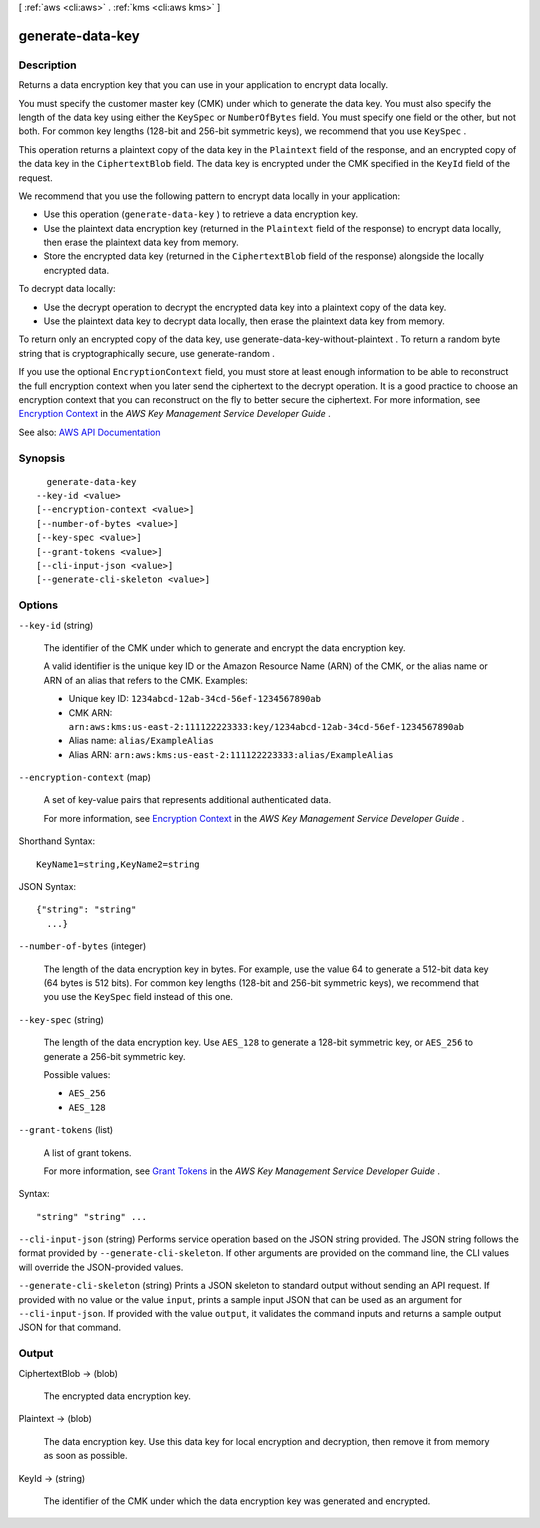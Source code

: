 [ :ref:`aws <cli:aws>` . :ref:`kms <cli:aws kms>` ]

.. _cli:aws kms generate-data-key:


*****************
generate-data-key
*****************



===========
Description
===========



Returns a data encryption key that you can use in your application to encrypt data locally.

 

You must specify the customer master key (CMK) under which to generate the data key. You must also specify the length of the data key using either the ``KeySpec`` or ``NumberOfBytes`` field. You must specify one field or the other, but not both. For common key lengths (128-bit and 256-bit symmetric keys), we recommend that you use ``KeySpec`` .

 

This operation returns a plaintext copy of the data key in the ``Plaintext`` field of the response, and an encrypted copy of the data key in the ``CiphertextBlob`` field. The data key is encrypted under the CMK specified in the ``KeyId`` field of the request.

 

We recommend that you use the following pattern to encrypt data locally in your application:

 

 
* Use this operation (``generate-data-key`` ) to retrieve a data encryption key. 
 
* Use the plaintext data encryption key (returned in the ``Plaintext`` field of the response) to encrypt data locally, then erase the plaintext data key from memory. 
 
* Store the encrypted data key (returned in the ``CiphertextBlob`` field of the response) alongside the locally encrypted data. 
 

 

To decrypt data locally:

 

 
* Use the  decrypt operation to decrypt the encrypted data key into a plaintext copy of the data key. 
 
* Use the plaintext data key to decrypt data locally, then erase the plaintext data key from memory. 
 

 

To return only an encrypted copy of the data key, use  generate-data-key-without-plaintext . To return a random byte string that is cryptographically secure, use  generate-random .

 

If you use the optional ``EncryptionContext`` field, you must store at least enough information to be able to reconstruct the full encryption context when you later send the ciphertext to the  decrypt operation. It is a good practice to choose an encryption context that you can reconstruct on the fly to better secure the ciphertext. For more information, see `Encryption Context <http://docs.aws.amazon.com/kms/latest/developerguide/encryption-context.html>`_ in the *AWS Key Management Service Developer Guide* .



See also: `AWS API Documentation <https://docs.aws.amazon.com/goto/WebAPI/kms-2014-11-01/GenerateDataKey>`_


========
Synopsis
========

::

    generate-data-key
  --key-id <value>
  [--encryption-context <value>]
  [--number-of-bytes <value>]
  [--key-spec <value>]
  [--grant-tokens <value>]
  [--cli-input-json <value>]
  [--generate-cli-skeleton <value>]




=======
Options
=======

``--key-id`` (string)


  The identifier of the CMK under which to generate and encrypt the data encryption key.

   

  A valid identifier is the unique key ID or the Amazon Resource Name (ARN) of the CMK, or the alias name or ARN of an alias that refers to the CMK. Examples:

   

   
  * Unique key ID: ``1234abcd-12ab-34cd-56ef-1234567890ab``   
   
  * CMK ARN: ``arn:aws:kms:us-east-2:111122223333:key/1234abcd-12ab-34cd-56ef-1234567890ab``   
   
  * Alias name: ``alias/ExampleAlias``   
   
  * Alias ARN: ``arn:aws:kms:us-east-2:111122223333:alias/ExampleAlias``   
   

  

``--encryption-context`` (map)


  A set of key-value pairs that represents additional authenticated data.

   

  For more information, see `Encryption Context <http://docs.aws.amazon.com/kms/latest/developerguide/encryption-context.html>`_ in the *AWS Key Management Service Developer Guide* .

  



Shorthand Syntax::

    KeyName1=string,KeyName2=string




JSON Syntax::

  {"string": "string"
    ...}



``--number-of-bytes`` (integer)


  The length of the data encryption key in bytes. For example, use the value 64 to generate a 512-bit data key (64 bytes is 512 bits). For common key lengths (128-bit and 256-bit symmetric keys), we recommend that you use the ``KeySpec`` field instead of this one.

  

``--key-spec`` (string)


  The length of the data encryption key. Use ``AES_128`` to generate a 128-bit symmetric key, or ``AES_256`` to generate a 256-bit symmetric key.

  

  Possible values:

  
  *   ``AES_256``

  
  *   ``AES_128``

  

  

``--grant-tokens`` (list)


  A list of grant tokens.

   

  For more information, see `Grant Tokens <http://docs.aws.amazon.com/kms/latest/developerguide/concepts.html#grant_token>`_ in the *AWS Key Management Service Developer Guide* .

  



Syntax::

  "string" "string" ...



``--cli-input-json`` (string)
Performs service operation based on the JSON string provided. The JSON string follows the format provided by ``--generate-cli-skeleton``. If other arguments are provided on the command line, the CLI values will override the JSON-provided values.

``--generate-cli-skeleton`` (string)
Prints a JSON skeleton to standard output without sending an API request. If provided with no value or the value ``input``, prints a sample input JSON that can be used as an argument for ``--cli-input-json``. If provided with the value ``output``, it validates the command inputs and returns a sample output JSON for that command.



======
Output
======

CiphertextBlob -> (blob)

  

  The encrypted data encryption key.

  

  

Plaintext -> (blob)

  

  The data encryption key. Use this data key for local encryption and decryption, then remove it from memory as soon as possible.

  

  

KeyId -> (string)

  

  The identifier of the CMK under which the data encryption key was generated and encrypted.

  

  

